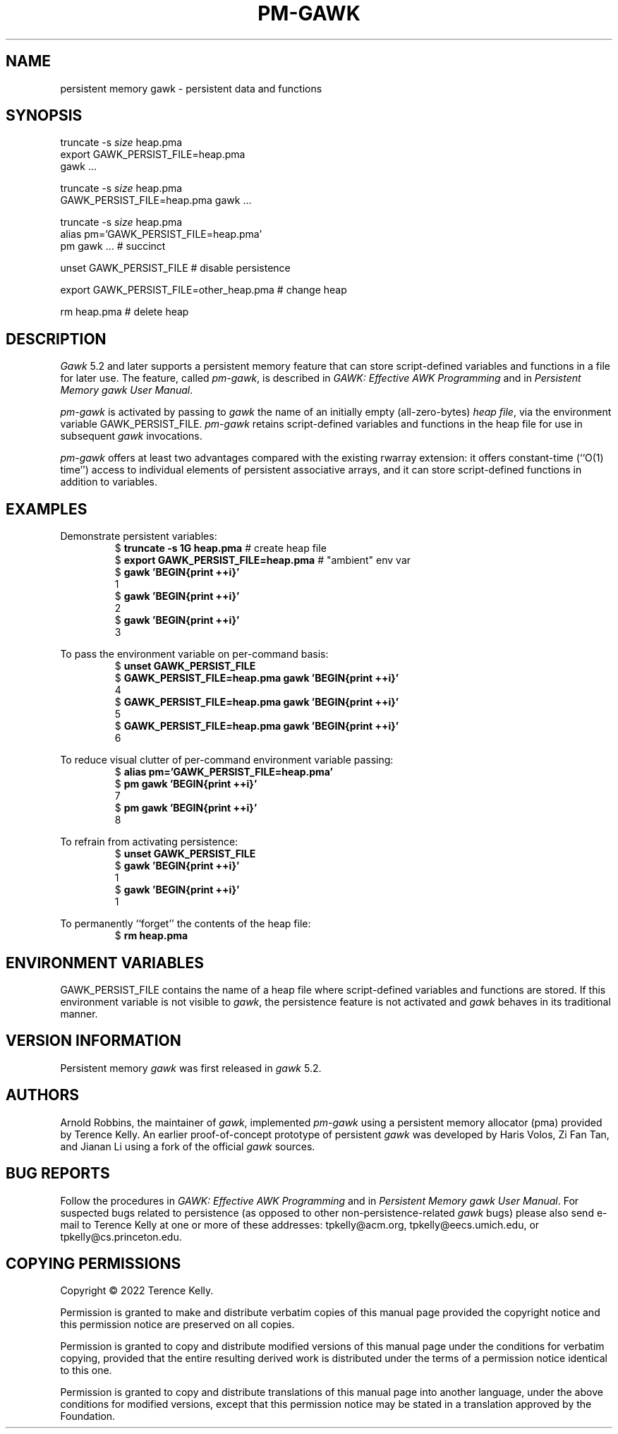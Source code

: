 .ds EP \fIGAWK: Effective AWK Programming\fP
.ds PM \fIPersistent Memory gawk User Manual\fP
.TH PM-GAWK 1 "Aug 12 2022" "Free Software Foundation" "Utility Commands"
.SH NAME
persistent memory gawk \- persistent data and functions
.SH SYNOPSIS
.ft CW
.nf
truncate -s \f(CIsize\fP heap.pma
export GAWK_PERSIST_FILE=heap.pma
gawk .\^.\^.
.sp
truncate -s \f(CIsize\fP heap.pma
GAWK_PERSIST_FILE=heap.pma gawk .\^.\^.
.sp
truncate -s \f(CIsize\fP heap.pma
alias pm='GAWK_PERSIST_FILE=heap.pma'
pm gawk .\^.\^.                       # succinct
.sp
unset GAWK_PERSIST_FILE   # disable persistence
.sp
export GAWK_PERSIST_FILE=other_heap.pma  # change heap
.sp
rm heap.pma               # delete heap
.fi
.ft R
.SH DESCRIPTION
.PP
.I Gawk
5.2 and later supports a persistent memory feature that
can store script-defined variables and functions in a
file for later use.  The feature, called
.IR pm-gawk ,
is described in \*(EP and in \*(PM.
.PP
.I pm-gawk
is activated by passing to
.I gawk
the name of an initially empty
(all-zero-bytes)
.IR "heap file" ,
via the environment variable
\f(CWGAWK_PERSIST_FILE\fP.
.I pm-gawk
retains script-defined variables and functions in the heap file for
use in subsequent
.I gawk
invocations.
.PP
.I pm-gawk
offers at least two advantages compared with the existing \f(CWrwarray\fP
extension: it offers constant-time (``O(1) time'') access to individual
elements of persistent associative arrays, and it can store script-defined
functions in addition to variables.
.SH EXAMPLES
.PP
Demonstrate persistent variables:
.sp .5
.RS
.nf
.ft CW
$ \f(CBtruncate -s 1G heap.pma\fP            # create heap file
$ \f(CBexport GAWK_PERSIST_FILE=heap.pma\fP  # "ambient" env var
$ \f(CBgawk 'BEGIN{print ++i}'\fP
1
$ \f(CBgawk 'BEGIN{print ++i}'\fP
2
$ \f(CBgawk 'BEGIN{print ++i}'\fP
3
.ft R
.fi
.RE
.PP
To pass the environment variable on per-command basis:
.sp .5
.RS
.nf
.ft CW
$ \f(CBunset GAWK_PERSIST_FILE\fP
$ \f(CBGAWK_PERSIST_FILE=heap.pma gawk 'BEGIN{print ++i}'\fP
4
$ \f(CBGAWK_PERSIST_FILE=heap.pma gawk 'BEGIN{print ++i}'\fP
5
$ \f(CBGAWK_PERSIST_FILE=heap.pma gawk 'BEGIN{print ++i}'\fP
6
.ft R
.fi
.RE
.PP
To reduce visual clutter of per-command environment variable passing:
.sp .5
.RS
.nf
.ft CW
$ \f(CBalias pm='GAWK_PERSIST_FILE=heap.pma'\fP
$ \f(CBpm gawk 'BEGIN{print ++i}'\fP
7
$ \f(CBpm gawk 'BEGIN{print ++i}'\fP
8
.ft R
.fi
.RE
.PP
To refrain from activating persistence:
.sp .5
.RS
.nf
.ft CW
$ \f(CBunset GAWK_PERSIST_FILE\fP
$ \f(CBgawk 'BEGIN{print ++i}'\fP
1
$ \f(CBgawk 'BEGIN{print ++i}'\fP
1
.ft R
.fi
.RE
.PP
To permanently ``forget'' the contents of the heap file:
.sp .5
.RS
.nf
.ft CW
$ \f(CBrm heap.pma\fP
.ft R
.fi
.RE
.PP
.SH ENVIRONMENT VARIABLES
.PP
\f(CWGAWK_PERSIST_FILE\fP contains the name of a heap file where
script-defined variables and functions are stored.  If this environment
variable is not visible to
.IR gawk ,
the
persistence feature is not activated and
.I gawk
behaves in
its traditional manner.
.SH VERSION INFORMATION
.PP
Persistent memory
.I gawk
was first released in
.I gawk
5.2.
.SH AUTHORS
Arnold Robbins, the maintainer of
.IR gawk ,
implemented 
.I pm-gawk
using a persistent memory allocator (pma) provided by
Terence Kelly.  An earlier proof-of-concept prototype
of persistent
.I gawk
was developed by Haris Volos, Zi Fan
Tan, and Jianan Li using a fork of the official
.I gawk
sources.
.SH BUG REPORTS
Follow the procedures in \*(EP and in \*(PM.
For suspected
bugs related to persistence (as opposed to other
non-persistence-related
.I gawk
bugs) please also send
e-mail to Terence Kelly at one or more of these addresses:
\f(CWtpkelly@acm.org\fP,
\f(CWtpkelly@eecs.umich.edu\fP,
or
\f(CWtpkelly@cs.princeton.edu\fP.
.SH COPYING PERMISSIONS
Copyright \(co 2022
Terence Kelly.
.PP
Permission is granted to make and distribute verbatim copies of
this manual page provided the copyright notice and this permission
notice are preserved on all copies.
.ig
Permission is granted to process this file through troff and print the
results, provided the printed document carries copying permission
notice identical to this one except for the removal of this paragraph
(this paragraph not being relevant to the printed manual page).
..
.PP
Permission is granted to copy and distribute modified versions of this
manual page under the conditions for verbatim copying, provided that
the entire resulting derived work is distributed under the terms of a
permission notice identical to this one.
.PP
Permission is granted to copy and distribute translations of this
manual page into another language, under the above conditions for
modified versions, except that this permission notice may be stated in
a translation approved by the Foundation.
